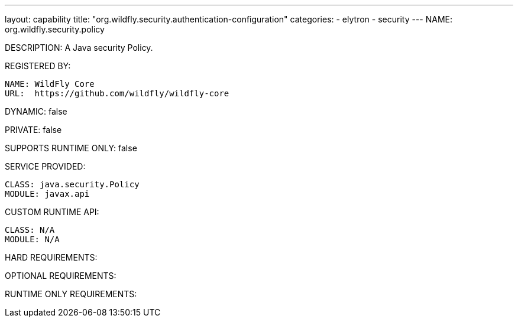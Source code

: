 ---
layout: capability
title:  "org.wildfly.security.authentication-configuration"
categories:
  - elytron
  - security
---
NAME: org.wildfly.security.policy

DESCRIPTION: A Java security Policy.

REGISTERED BY:

  NAME: WildFly Core
  URL:  https://github.com/wildfly/wildfly-core

DYNAMIC: false

PRIVATE: false

SUPPORTS RUNTIME ONLY: false

SERVICE PROVIDED:

  CLASS: java.security.Policy
  MODULE: javax.api

CUSTOM RUNTIME API:

  CLASS: N/A
  MODULE: N/A

HARD REQUIREMENTS:

OPTIONAL REQUIREMENTS:

RUNTIME ONLY REQUIREMENTS:

